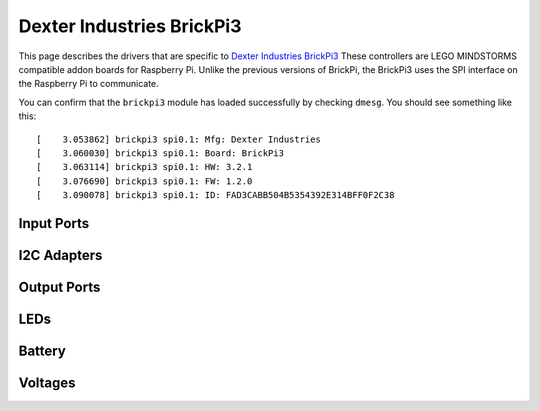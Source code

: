 Dexter Industries BrickPi3
==========================

This page describes the drivers that are specific to `Dexter Industries
BrickPi3`__ These controllers are LEGO MINDSTORMS compatible addon
boards for Raspberry Pi. Unlike the previous versions of BrickPi, the
BrickPi3 uses the SPI interface on the Raspberry Pi to communicate.

.. __: https://www.dexterindustries.com/brickpi/

You can confirm that the ``brickpi3`` module has loaded successfully by
checking ``dmesg``. You should see something like this::

    [    3.053862] brickpi3 spi0.1: Mfg: Dexter Industries
    [    3.060030] brickpi3 spi0.1: Board: BrickPi3
    [    3.063114] brickpi3 spi0.1: HW: 3.2.1
    [    3.076690] brickpi3 spi0.1: FW: 1.2.0
    [    3.090078] brickpi3 spi0.1: ID: FAD3CABB504B5354392E314BFF0F2C38


.. _brickpi3_in_port_mode_info:

Input Ports
-----------

.. kernel-doc:: brickpi3/brickpi3_ports_in.c
    :doc: userspace

.. lego-port:: brickpi3_in_port_mode_info


I2C Adapters
------------

.. kernel-doc:: brickpi3/brickpi3_i2c.c
    :doc: userspace


.. _brickpi3_out_port_mode_info:

Output Ports
------------

.. kernel-doc:: brickpi3/brickpi3_ports_out.c
    :doc: userspace

.. lego-port:: brickpi3_out_port_mode_info


LEDs
----

.. kernel-doc:: brickpi3/brickpi3_leds.c
    :doc: userspace


Battery
-------

.. kernel-doc:: brickpi3/brickpi3_battery.c
    :doc: userspace


Voltages
--------

.. kernel-doc:: brickpi3/brickpi3_iio.c
    :doc: userspace
